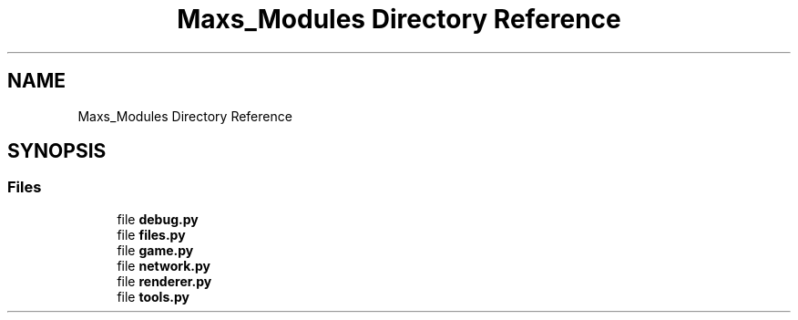 .TH "Maxs_Modules Directory Reference" 3 "Sat Mar 11 2023" "Version 0.54" "Quiz Game" \" -*- nroff -*-
.ad l
.nh
.SH NAME
Maxs_Modules Directory Reference
.SH SYNOPSIS
.br
.PP
.SS "Files"

.in +1c
.ti -1c
.RI "file \fBdebug\&.py\fP"
.br
.ti -1c
.RI "file \fBfiles\&.py\fP"
.br
.ti -1c
.RI "file \fBgame\&.py\fP"
.br
.ti -1c
.RI "file \fBnetwork\&.py\fP"
.br
.ti -1c
.RI "file \fBrenderer\&.py\fP"
.br
.ti -1c
.RI "file \fBtools\&.py\fP"
.br
.in -1c
